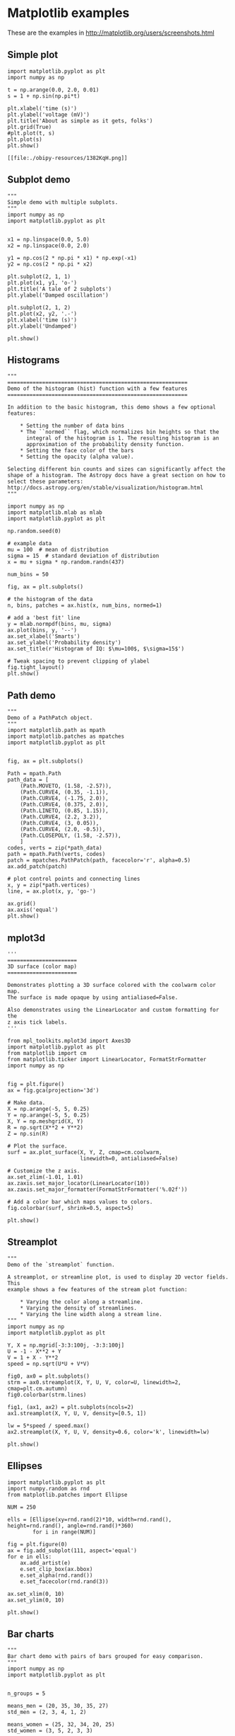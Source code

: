 * Matplotlib examples

These are the examples in http://matplotlib.org/users/screenshots.html

** Simple plot

#+BEGIN_SRC ipython :session :exports both
import matplotlib.pyplot as plt
import numpy as np

t = np.arange(0.0, 2.0, 0.01)
s = 1 + np.sin(np.pi*t)

plt.xlabel('time (s)')
plt.ylabel('voltage (mV)')
plt.title('About as simple as it gets, folks')
plt.grid(True)
#plt.plot(t, s)
plt.plot(s)
plt.show()
#+END_SRC

#+RESULTS:
: [[file:./obipy-resources/1382KqH.png]]




** Subplot demo

#+BEGIN_SRC ipython :session :file /tmp/image02.png :exports both
"""
Simple demo with multiple subplots.
"""
import numpy as np
import matplotlib.pyplot as plt


x1 = np.linspace(0.0, 5.0)
x2 = np.linspace(0.0, 2.0)

y1 = np.cos(2 * np.pi * x1) * np.exp(-x1)
y2 = np.cos(2 * np.pi * x2)

plt.subplot(2, 1, 1)
plt.plot(x1, y1, 'o-')
plt.title('A tale of 2 subplots')
plt.ylabel('Damped oscillation')

plt.subplot(2, 1, 2)
plt.plot(x2, y2, '.-')
plt.xlabel('time (s)')
plt.ylabel('Undamped')

plt.show()
#+END_SRC

#+RESULTS:
[[file:/tmp/image02.png]]


** Histograms

#+BEGIN_SRC ipython :session :file /tmp/image03.png :exports both
"""
=========================================================
Demo of the histogram (hist) function with a few features
=========================================================

In addition to the basic histogram, this demo shows a few optional
features:

    * Setting the number of data bins
    * The ``normed`` flag, which normalizes bin heights so that the
      integral of the histogram is 1. The resulting histogram is an
      approximation of the probability density function.
    * Setting the face color of the bars
    * Setting the opacity (alpha value).

Selecting different bin counts and sizes can significantly affect the
shape of a histogram. The Astropy docs have a great section on how to
select these parameters:
http://docs.astropy.org/en/stable/visualization/histogram.html
"""

import numpy as np
import matplotlib.mlab as mlab
import matplotlib.pyplot as plt

np.random.seed(0)

# example data
mu = 100  # mean of distribution
sigma = 15  # standard deviation of distribution
x = mu + sigma * np.random.randn(437)

num_bins = 50

fig, ax = plt.subplots()

# the histogram of the data
n, bins, patches = ax.hist(x, num_bins, normed=1)

# add a 'best fit' line
y = mlab.normpdf(bins, mu, sigma)
ax.plot(bins, y, '--')
ax.set_xlabel('Smarts')
ax.set_ylabel('Probability density')
ax.set_title(r'Histogram of IQ: $\mu=100$, $\sigma=15$')

# Tweak spacing to prevent clipping of ylabel
fig.tight_layout()
plt.show()
#+END_SRC

#+RESULTS:
[[file:/tmp/image03.png]]


** Path demo

#+BEGIN_SRC ipython :session :file /tmp/image04.png :exports both
"""
Demo of a PathPatch object.
"""
import matplotlib.path as mpath
import matplotlib.patches as mpatches
import matplotlib.pyplot as plt


fig, ax = plt.subplots()

Path = mpath.Path
path_data = [
    (Path.MOVETO, (1.58, -2.57)),
    (Path.CURVE4, (0.35, -1.1)),
    (Path.CURVE4, (-1.75, 2.0)),
    (Path.CURVE4, (0.375, 2.0)),
    (Path.LINETO, (0.85, 1.15)),
    (Path.CURVE4, (2.2, 3.2)),
    (Path.CURVE4, (3, 0.05)),
    (Path.CURVE4, (2.0, -0.5)),
    (Path.CLOSEPOLY, (1.58, -2.57)),
    ]
codes, verts = zip(*path_data)
path = mpath.Path(verts, codes)
patch = mpatches.PathPatch(path, facecolor='r', alpha=0.5)
ax.add_patch(patch)

# plot control points and connecting lines
x, y = zip(*path.vertices)
line, = ax.plot(x, y, 'go-')

ax.grid()
ax.axis('equal')
plt.show()
#+END_SRC

#+RESULTS:
[[file:/tmp/image04.png]]

** mplot3d

#+BEGIN_SRC ipython :session :file /tmp/image05.png :exports both
'''
======================
3D surface (color map)
======================

Demonstrates plotting a 3D surface colored with the coolwarm color map.
The surface is made opaque by using antialiased=False.

Also demonstrates using the LinearLocator and custom formatting for the
z axis tick labels.
'''

from mpl_toolkits.mplot3d import Axes3D
import matplotlib.pyplot as plt
from matplotlib import cm
from matplotlib.ticker import LinearLocator, FormatStrFormatter
import numpy as np


fig = plt.figure()
ax = fig.gca(projection='3d')

# Make data.
X = np.arange(-5, 5, 0.25)
Y = np.arange(-5, 5, 0.25)
X, Y = np.meshgrid(X, Y)
R = np.sqrt(X**2 + Y**2)
Z = np.sin(R)

# Plot the surface.
surf = ax.plot_surface(X, Y, Z, cmap=cm.coolwarm,
                       linewidth=0, antialiased=False)

# Customize the z axis.
ax.set_zlim(-1.01, 1.01)
ax.zaxis.set_major_locator(LinearLocator(10))
ax.zaxis.set_major_formatter(FormatStrFormatter('%.02f'))

# Add a color bar which maps values to colors.
fig.colorbar(surf, shrink=0.5, aspect=5)

plt.show()
#+END_SRC

#+RESULTS:
[[file:/tmp/image05.png]]


** Streamplot

#+BEGIN_SRC ipython :session :file /tmp/image05.png :exports both
"""
Demo of the `streamplot` function.

A streamplot, or streamline plot, is used to display 2D vector fields. This
example shows a few features of the stream plot function:

    * Varying the color along a streamline.
    * Varying the density of streamlines.
    * Varying the line width along a stream line.
"""
import numpy as np
import matplotlib.pyplot as plt

Y, X = np.mgrid[-3:3:100j, -3:3:100j]
U = -1 - X**2 + Y
V = 1 + X - Y**2
speed = np.sqrt(U*U + V*V)

fig0, ax0 = plt.subplots()
strm = ax0.streamplot(X, Y, U, V, color=U, linewidth=2, cmap=plt.cm.autumn)
fig0.colorbar(strm.lines)

fig1, (ax1, ax2) = plt.subplots(ncols=2)
ax1.streamplot(X, Y, U, V, density=[0.5, 1])

lw = 5*speed / speed.max()
ax2.streamplot(X, Y, U, V, density=0.6, color='k', linewidth=lw)

plt.show()
#+END_SRC

#+RESULTS:
[[file:/tmp/image05.png]]


** Ellipses

#+BEGIN_SRC ipython :session :file /tmp/image06.png :exports both
import matplotlib.pyplot as plt
import numpy.random as rnd
from matplotlib.patches import Ellipse

NUM = 250

ells = [Ellipse(xy=rnd.rand(2)*10, width=rnd.rand(), height=rnd.rand(), angle=rnd.rand()*360)
        for i in range(NUM)]

fig = plt.figure(0)
ax = fig.add_subplot(111, aspect='equal')
for e in ells:
    ax.add_artist(e)
    e.set_clip_box(ax.bbox)
    e.set_alpha(rnd.rand())
    e.set_facecolor(rnd.rand(3))

ax.set_xlim(0, 10)
ax.set_ylim(0, 10)

plt.show()
#+END_SRC

#+RESULTS:
[[file:/tmp/image06.png]]


** Bar charts

#+BEGIN_SRC ipython :session :file /tmp/image07.png :exports both
"""
Bar chart demo with pairs of bars grouped for easy comparison.
"""
import numpy as np
import matplotlib.pyplot as plt


n_groups = 5

means_men = (20, 35, 30, 35, 27)
std_men = (2, 3, 4, 1, 2)

means_women = (25, 32, 34, 20, 25)
std_women = (3, 5, 2, 3, 3)

fig, ax = plt.subplots()

index = np.arange(n_groups)
bar_width = 0.35

opacity = 0.4
error_config = {'ecolor': '0.3'}

rects1 = plt.bar(index, means_men, bar_width,
                 alpha=opacity,
                 color='b',
                 yerr=std_men,
                 error_kw=error_config,
                 label='Men')

rects2 = plt.bar(index + bar_width, means_women, bar_width,
                 alpha=opacity,
                 color='r',
                 yerr=std_women,
                 error_kw=error_config,
                 label='Women')

plt.xlabel('Group')
plt.ylabel('Scores')
plt.title('Scores by group and gender')
plt.xticks(index + bar_width / 2, ('A', 'B', 'C', 'D', 'E'))
plt.legend()

plt.tight_layout()
plt.show()
#+END_SRC

#+RESULTS:
[[file:/tmp/image07.png]]

** Pie charts

#+BEGIN_SRC ipython :session :file /tmp/image08.png :exports both
"""
Demo of a basic pie chart plus a few additional features.

In addition to the basic pie chart, this demo shows a few optional features:

    * slice labels
    * auto-labeling the percentage
    * offsetting a slice with "explode"
    * drop-shadow
    * custom start angle

Note about the custom start angle:

The default ``startangle`` is 0, which would start the "Frogs" slice on the
positive x-axis. This example sets ``startangle = 90`` such that everything is
rotated counter-clockwise by 90 degrees, and the frog slice starts on the
positive y-axis.
"""
import matplotlib.pyplot as plt

# Pie chart, where the slices will be ordered and plotted counter-clockwise:
labels = 'Frogs', 'Hogs', 'Dogs', 'Logs'
sizes = [15, 30, 45, 10]
explode = (0, 0.1, 0, 0)  # only "explode" the 2nd slice (i.e. 'Hogs')

fig1, ax1 = plt.subplots()
ax1.pie(sizes, explode=explode, labels=labels, autopct='%1.1f%%',
        shadow=True, startangle=90)
ax1.axis('equal')  # Equal aspect ratio ensures that pie is drawn as a circle.

plt.show()
#+END_SRC

#+RESULTS:
[[file:/tmp/image08.png]]


** Table demo

#+BEGIN_SRC ipython :session :file /tmp/image09.png :exports both
"""
Demo of table function to display a table within a plot.
"""
import numpy as np
import matplotlib.pyplot as plt


data = [[  66386,  174296,   75131,  577908,   32015],
        [  58230,  381139,   78045,   99308,  160454],
        [  89135,   80552,  152558,  497981,  603535],
        [  78415,   81858,  150656,  193263,   69638],
        [ 139361,  331509,  343164,  781380,   52269]]

columns = ('Freeze', 'Wind', 'Flood', 'Quake', 'Hail')
rows = ['%d year' % x for x in (100, 50, 20, 10, 5)]

values = np.arange(0, 2500, 500)
value_increment = 1000

# Get some pastel shades for the colors
colors = plt.cm.BuPu(np.linspace(0, 0.5, len(rows)))
n_rows = len(data)

index = np.arange(len(columns)) + 0.3
bar_width = 0.4

# Initialize the vertical-offset for the stacked bar chart.
y_offset = np.array([0.0] * len(columns))

# Plot bars and create text labels for the table
cell_text = []
for row in range(n_rows):
    plt.bar(index, data[row], bar_width, bottom=y_offset, color=colors[row])
    y_offset = y_offset + data[row]
    cell_text.append(['%1.1f' % (x/1000.0) for x in y_offset])
# Reverse colors and text labels to display the last value at the top.
colors = colors[::-1]
cell_text.reverse()

# Add a table at the bottom of the axes
the_table = plt.table(cellText=cell_text,
                      rowLabels=rows,
                      rowColours=colors,
                      colLabels=columns,
                      loc='bottom')

# Adjust layout to make room for the table:
plt.subplots_adjust(left=0.2, bottom=0.2)

plt.ylabel("Loss in ${0}'s".format(value_increment))
plt.yticks(values * value_increment, ['%d' % val for val in values])
plt.xticks([])
plt.title('Loss by Disaster')
plt.show()
#+END_SRC

#+RESULTS:
[[file:/tmp/image09.png]]

** Slider demo

#+BEGIN_SRC ipython :session :file /tmp/image10.png :exports both
import numpy as np
import matplotlib.pyplot as plt
from matplotlib.widgets import Slider, Button, RadioButtons

fig, ax = plt.subplots()
plt.subplots_adjust(left=0.25, bottom=0.25)
t = np.arange(0.0, 1.0, 0.001)
a0 = 5
f0 = 3
s = a0*np.sin(2*np.pi*f0*t)
l, = plt.plot(t, s, lw=2, color='red')
plt.axis([0, 1, -10, 10])

axcolor = 'lightgoldenrodyellow'
axfreq = plt.axes([0.25, 0.1, 0.65, 0.03])
axamp = plt.axes([0.25, 0.15, 0.65, 0.03])

sfreq = Slider(axfreq, 'Freq', 0.1, 30.0, valinit=f0)
samp = Slider(axamp, 'Amp', 0.1, 10.0, valinit=a0)


def update(val):
    amp = samp.val
    freq = sfreq.val
    l.set_ydata(amp*np.sin(2*np.pi*freq*t))
    fig.canvas.draw_idle()
sfreq.on_changed(update)
samp.on_changed(update)

resetax = plt.axes([0.8, 0.025, 0.1, 0.04])
button = Button(resetax, 'Reset', color=axcolor, hovercolor='0.975')


def reset(event):
    sfreq.reset()
    samp.reset()
button.on_clicked(reset)

rax = plt.axes([0.025, 0.5, 0.15, 0.15])
radio = RadioButtons(rax, ('red', 'blue', 'green'), active=0)


def colorfunc(label):
    l.set_color(label)
    fig.canvas.draw_idle()
radio.on_clicked(colorfunc)

plt.show()
#+END_SRC

#+RESULTS:
[[file:/tmp/image10.png]]


** Fill demo

#+BEGIN_SRC ipython :session :file /tmp/image11.png :exports both
"""
Simple demo of the fill function.
"""
import numpy as np
import matplotlib.pyplot as plt

x = np.linspace(0, 1, 500)
y = np.sin(4 * np.pi * x) * np.exp(-5 * x)

fig, ax = plt.subplots()

ax.fill(x, y, zorder=10)
ax.grid(True, zorder=5)
plt.show()
#+END_SRC

#+RESULTS:
[[file:/tmp/image11.png]]


** Date demo

#+BEGIN_SRC ipython :session :file /tmp/image12.png :exports both
"""
================
Date tick labels
================

Show how to make date plots in matplotlib using date tick locators and
formatters.  See major_minor_demo1.py for more information on
controlling major and minor ticks

All matplotlib date plotting is done by converting date instances into
days since the 0001-01-01 UTC.  The conversion, tick locating and
formatting is done behind the scenes so this is most transparent to
you.  The dates module provides several converter functions date2num
and num2date

"""
import datetime
import numpy as np
import matplotlib.pyplot as plt
import matplotlib.dates as mdates
import matplotlib.cbook as cbook

years = mdates.YearLocator()   # every year
months = mdates.MonthLocator()  # every month
yearsFmt = mdates.DateFormatter('%Y')

# load a numpy record array from yahoo csv data with fields date,
# open, close, volume, adj_close from the mpl-data/example directory.
# The record array stores python datetime.date as an object array in
# the date column
datafile = cbook.get_sample_data('goog.npy')
try:
    # Python3 cannot load python2 .npy files with datetime(object) arrays
    # unless the encoding is set to bytes. However this option was
    # not added until numpy 1.10 so this example will only work with
    # python 2 or with numpy 1.10 and later.
    r = np.load(datafile, encoding='bytes').view(np.recarray)
except TypeError:
    r = np.load(datafile).view(np.recarray)

fig, ax = plt.subplots()
ax.plot(r.date, r.adj_close)


# format the ticks
ax.xaxis.set_major_locator(years)
ax.xaxis.set_major_formatter(yearsFmt)
ax.xaxis.set_minor_locator(months)

datemin = datetime.date(r.date.min().year, 1, 1)
datemax = datetime.date(r.date.max().year + 1, 1, 1)
ax.set_xlim(datemin, datemax)


# format the coords message box
def price(x):
    return '$%1.2f' % x
ax.format_xdata = mdates.DateFormatter('%Y-%m-%d')
ax.format_ydata = price
ax.grid(True)

# rotates and right aligns the x labels, and moves the bottom of the
# axes up to make room for them
fig.autofmt_xdate()

plt.show()
#+END_SRC

#+RESULTS:
[[file:/tmp/image12.png]]


** Log plots

#+BEGIN_SRC ipython :session :file /tmp/image13.png :exports both
import numpy as np
import matplotlib.pyplot as plt

plt.subplots_adjust(hspace=0.4)
t = np.arange(0.01, 20.0, 0.01)

# log y axis
plt.subplot(221)
plt.semilogy(t, np.exp(-t/5.0))
plt.title('semilogy')
plt.grid(True)

# log x axis
plt.subplot(222)
plt.semilogx(t, np.sin(2*np.pi*t))
plt.title('semilogx')
plt.grid(True)

# log x and y axis
plt.subplot(223)
plt.loglog(t, 20*np.exp(-t/10.0), basex=2)
plt.grid(True)
plt.title('loglog base 2 on x')

# with errorbars: clip non-positive values
ax = plt.subplot(224)
ax.set_xscale("log", nonposx='clip')
ax.set_yscale("log", nonposy='clip')

x = 10.0**np.linspace(0.0, 2.0, 20)
y = x**2.0
plt.errorbar(x, y, xerr=0.1*x, yerr=5.0 + 0.75*y)
ax.set_ylim(ymin=0.1)
ax.set_title('Errorbars go negative')

plt.show()
#+END_SRC

#+RESULTS:
[[file:/tmp/image13.png]]

** Polar plots

#+BEGIN_SRC ipython :session :file /tmp/image14.png :exports both
"""
Demo of a line plot on a polar axis.
"""
import numpy as np
import matplotlib.pyplot as plt


r = np.arange(0, 2, 0.01)
theta = 2 * np.pi * r

ax = plt.subplot(111, projection='polar')
ax.plot(theta, r)
ax.set_rmax(2)
ax.set_rticks([0.5, 1, 1.5, 2])  # less radial ticks
ax.set_rlabel_position(-22.5)  # get radial labels away from plotted line
ax.grid(True)

ax.set_title("A line plot on a polar axis", va='bottom')
plt.show()
#+END_SRC

#+RESULTS:
[[file:/tmp/image14.png]]


** Legends

#+BEGIN_SRC ipython :session :file /tmp/image15.png :exports both
"""
===============================
Legend using pre-defined labels
===============================

Notice how the legend labels are defined with the plots!
"""

import numpy as np
import matplotlib.pyplot as plt

# Make some fake data.
a = b = np.arange(0, 3, .02)
c = np.exp(a)
d = c[::-1]

# Create plots with pre-defined labels.
fig, ax = plt.subplots()
ax.plot(a, c, 'k--', label='Model length')
ax.plot(a, d, 'k:', label='Data length')
ax.plot(a, c + d, 'k', label='Total message length')

legend = ax.legend(loc='upper center', shadow=True, fontsize='x-large')

# Put a nicer background color on the legend.
legend.get_frame().set_facecolor('#00FFCC')

plt.show()
#+END_SRC

#+RESULTS:
[[file:/tmp/image15.png]]

** Mathtext examples

#+BEGIN_SRC ipython :session :file /tmp/image16.png :exports both
"""
Selected features of Matplotlib's math rendering engine.
"""
from __future__ import print_function
import matplotlib.pyplot as plt
import os
import sys
import re
import gc

# Selection of features following "Writing mathematical expressions" tutorial
mathtext_titles = {
    0: "Header demo",
    1: "Subscripts and superscripts",
    2: "Fractions, binomials and stacked numbers",
    3: "Radicals",
    4: "Fonts",
    5: "Accents",
    6: "Greek, Hebrew",
    7: "Delimiters, functions and Symbols"}
n_lines = len(mathtext_titles)

# Randomly picked examples
mathext_demos = {
    0: r"$W^{3\beta}_{\delta_1 \rho_1 \sigma_2} = "
    r"U^{3\beta}_{\delta_1 \rho_1} + \frac{1}{8 \pi 2} "
    r"\int^{\alpha_2}_{\alpha_2} d \alpha^\prime_2 \left[\frac{ "
    r"U^{2\beta}_{\delta_1 \rho_1} - \alpha^\prime_2U^{1\beta}_"
    r"{\rho_1 \sigma_2} }{U^{0\beta}_{\rho_1 \sigma_2}}\right]$",

    1: r"$\alpha_i > \beta_i,\ "
    r"\alpha_{i+1}^j = {\rm sin}(2\pi f_j t_i) e^{-5 t_i/\tau},\ "
    r"\ldots$",

    2: r"$\frac{3}{4},\ \binom{3}{4},\ \stackrel{3}{4},\ "
    r"\left(\frac{5 - \frac{1}{x}}{4}\right),\ \ldots$",

    3: r"$\sqrt{2},\ \sqrt[3]{x},\ \ldots$",

    4: r"$\mathrm{Roman}\ , \ \mathit{Italic}\ , \ \mathtt{Typewriter} \ "
    r"\mathrm{or}\ \mathcal{CALLIGRAPHY}$",

    5: r"$\acute a,\ \bar a,\ \breve a,\ \dot a,\ \ddot a, \ \grave a, \ "
    r"\hat a,\ \tilde a,\ \vec a,\ \widehat{xyz},\ \widetilde{xyz},\ "
    r"\ldots$",

    6: r"$\alpha,\ \beta,\ \chi,\ \delta,\ \lambda,\ \mu,\ "
    r"\Delta,\ \Gamma,\ \Omega,\ \Phi,\ \Pi,\ \Upsilon,\ \nabla,\ "
    r"\aleph,\ \beth,\ \daleth,\ \gimel,\ \ldots$",

    7: r"$\coprod,\ \int,\ \oint,\ \prod,\ \sum,\ "
    r"\log,\ \sin,\ \approx,\ \oplus,\ \star,\ \varpropto,\ "
    r"\infty,\ \partial,\ \Re,\ \leftrightsquigarrow, \ \ldots$"}


def doall():
    # Colors used in mpl online documentation.
    mpl_blue_rvb = (191./255., 209./256., 212./255.)
    mpl_orange_rvb = (202/255., 121/256., 0./255.)
    mpl_grey_rvb = (51./255., 51./255., 51./255.)

    # Creating figure and axis.
    plt.figure(figsize=(6, 7))
    plt.axes([0.01, 0.01, 0.98, 0.90])
    plt.gca().set_xlim(0., 1.)
    plt.gca().set_ylim(0., 1.)
    plt.gca().set_title("Matplotlib's math rendering engine",
                        color=mpl_grey_rvb, fontsize=14, weight='bold')
    plt.gca().set_xticklabels("", visible=False)
    plt.gca().set_yticklabels("", visible=False)

    # Gap between lines in axes coords
    line_axesfrac = (1. / (n_lines))

    # Plotting header demonstration formula
    full_demo = mathext_demos[0]
    plt.annotate(full_demo,
                 xy=(0.5, 1. - 0.59*line_axesfrac),
                 xycoords='data', color=mpl_orange_rvb, ha='center',
                 fontsize=20)

    # Plotting features demonstration formulae
    for i_line in range(1, n_lines):
        baseline = 1. - (i_line)*line_axesfrac
        baseline_next = baseline - line_axesfrac*1.
        title = mathtext_titles[i_line] + ":"
        fill_color = ['white', mpl_blue_rvb][i_line % 2]
        plt.fill_between([0., 1.], [baseline, baseline],
                         [baseline_next, baseline_next],
                         color=fill_color, alpha=0.5)
        plt.annotate(title,
                     xy=(0.07, baseline - 0.3*line_axesfrac),
                     xycoords='data', color=mpl_grey_rvb, weight='bold')
        demo = mathext_demos[i_line]
        plt.annotate(demo,
                     xy=(0.05, baseline - 0.75*line_axesfrac),
                     xycoords='data', color=mpl_grey_rvb,
                     fontsize=16)

    for i in range(n_lines):
        s = mathext_demos[i]
        print(i, s)
    plt.show()

if '--latex' in sys.argv:
    # Run: python mathtext_examples.py --latex
    # Need amsmath and amssymb packages.
    fd = open("mathtext_examples.ltx", "w")
    fd.write("\\documentclass{article}\n")
    fd.write("\\usepackage{amsmath, amssymb}\n")
    fd.write("\\begin{document}\n")
    fd.write("\\begin{enumerate}\n")

    for i in range(n_lines):
        s = mathext_demos[i]
        s = re.sub(r"(?<!\\)\$", "$$", s)
        fd.write("\\item %s\n" % s)

    fd.write("\\end{enumerate}\n")
    fd.write("\\end{document}\n")
    fd.close()

    os.system("pdflatex mathtext_examples.ltx")
else:
    doall()
#+END_SRC

#+RESULTS:
[[file:/tmp/image16.png]]

** Native TeX rendering

#+BEGIN_SRC ipython :session :file /tmp/image17.png :exports both
"""
Demo of TeX rendering.

You can use TeX to render all of your matplotlib text if the rc
parameter text.usetex is set.  This works currently on the agg and ps
backends, and requires that you have tex and the other dependencies
described at http://matplotlib.org/users/usetex.html
properly installed on your system.  The first time you run a script
you will see a lot of output from tex and associated tools.  The next
time, the run may be silent, as a lot of the information is cached in
~/.tex.cache

"""
import numpy as np
import matplotlib.pyplot as plt


# Example data
t = np.arange(0.0, 1.0 + 0.01, 0.01)
s = np.cos(4 * np.pi * t) + 2

plt.rc('text', usetex=True)
plt.rc('font', family='serif')
plt.plot(t, s)

plt.xlabel(r'\textbf{time} (s)')
plt.ylabel(r'\textit{voltage} (mV)',fontsize=16)
plt.title(r"\TeX\ is Number "
          r"$\displaystyle\sum_{n=1}^\infty\frac{-e^{i\pi}}{2^n}$!",
          fontsize=16, color='gray')
# Make room for the ridiculously large title.
plt.subplots_adjust(top=0.8)

plt.savefig('tex_demo')
plt.show()
#+END_SRC

#+RESULTS:
[[file:/tmp/image17.png]]

** COMMENT XKCD-style sketch plots

#+BEGIN_SRC ipython :session :file /tmp/image18.png :exports both
import matplotlib.pyplot as plt
import numpy as np

with plt.xkcd():
    # Based on "Stove Ownership" from XKCD by Randall Monroe
    # http://xkcd.com/418/
    plt.rc('text', usetex=False)
    fig = plt.figure()
    ax = fig.add_axes((0.1, 0.2, 0.8, 0.7))
    ax.spines['right'].set_color('none')
    ax.spines['top'].set_color('none')
    plt.xticks([])
    plt.yticks([])
    ax.set_ylim([-30, 10])

    data = np.ones(100)
    data[70:] -= np.arange(30)

    plt.annotate(
        'THE DAY I REALIZED\nI COULD COOK BACON\nWHENEVER I WANTED',
        xy=(70, 1), arrowprops=dict(arrowstyle='->'), xytext=(15, -10))

    plt.plot(data)

    plt.xlabel('time')
    plt.ylabel('my overall health')
    fig.text(
        0.5, 0.05,
        '"Stove Ownership" from xkcd by Randall Monroe',
        ha='center')

    # Based on "The Data So Far" from XKCD by Randall Monroe
    # http://xkcd.com/373/

    fig = plt.figure()
    ax = fig.add_axes((0.1, 0.2, 0.8, 0.7))
    ax.bar([0, 1], [0, 100], 0.25)
    ax.spines['right'].set_color('none')
    ax.spines['top'].set_color('none')
    ax.xaxis.set_ticks_position('bottom')
    ax.set_xticks([0, 1])
    ax.set_xlim([-0.5, 1.5])
    ax.set_ylim([0, 110])
    ax.set_xticklabels(['CONFIRMED BY\nEXPERIMENT', 'REFUTED BY\nEXPERIMENT'])
    plt.yticks([])

    plt.title("CLAIMS OF SUPERNATURAL POWERS")

    fig.text(
        0.5, 0.05,
        '"The Data So Far" from xkcd by Randall Monroe',
        ha='center')

plt.show()
#+END_SRC


* COMMENT Local Variables

# Local Variables:
# org-confirm-babel-evaluate: nil
# End:
